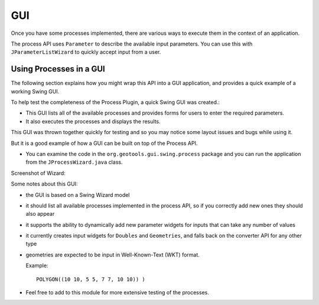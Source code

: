 GUI
---

Once you have some processes implemented, there are various ways to execute them in the context of an application. 

The process API uses ``Parameter`` to describe the available input parameters. You can use this with ``JParameterListWizard`` to quickly
accept input from a user.

Using Processes in a GUI
^^^^^^^^^^^^^^^^^^^^^^^^

The following section explains how you might wrap this API into a GUI application, and provides a quick example of a working Swing GUI.

To help test the completeness of the Process Plugin, a quick Swing GUI was created.:

* This GUI lists all of the available processes and provides forms for users to enter the required parameters.
* It also executes the processes and displays the results.

This GUI was thrown together quickly for testing and so you may notice some layout issues and bugs while using it.

But it is a good example of how a GUI can be built on top of the Process API.

* You can examine the code in the ``org.geotools.gui.swing.process``
  package and you can run the application from the ``JProcessWizard.java``
  class.

Screenshot of Wizard:

.. image:: /images/jprocesswizard.jpg

Some notes about this GUI:

* the GUI is based on a Swing Wizard model
* it should list all available processes implemented in the process API, so
  if you correctly add new ones they should also appear
* it supports the ability to dynamically add new parameter widgets for inputs
  that can take any number of values
* it currently creates input widgets for ``Doubles`` and ``Geometries``, and falls
  back on the converter API for any other type
* geometries are expected to be input in Well-Known-Text (WKT) format.
  
  Example::
    
    POLYGON((10 10, 5 5, 7 7, 10 10)) )

* Feel free to add to this module for more extensive testing of the processes.
